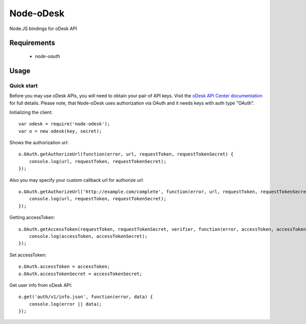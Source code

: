 ===========
Node-oDesk
===========

Node.JS bindings for oDesk API

Requirements
============

    * `node-oauth`

Usage
=====

Quick start
-----------

Before you may use oDesk APIs, you will need to obtain your pair of API keys.
Visit the `oDesk API Center documentation <http://developers.odesk.com/Authentication#authentication>`_
for full details. Please note, that Node-oDesk uses authorization via OAuth and it needs keys with auth type "OAuth".

Initializing the client::

    var odesk = require('node-odesk');
    var o = new odesk(key, secret);

Shows the authorization url::

    o.OAuth.getAuthorizeUrl(function(error, url, requestToken, requestTokenSecret) {
        console.log(url, requestToken, requestTokenSecret);
    });

Also you may specify your custom callback url for authorize url::

    o.OAuth.getAuthorizeUrl('http://example.com/complete', function(error, url, requestToken, requestTokenSecret) {
        console.log(url, requestToken, requestTokenSecret);
    });

Getting accessToken::

    o.OAuth.getAccessToken(requestToken, requestTokenSecret, verifier, function(error, accessToken, accessTokenSecret) {
        console.log(accessToken, accessTokenSecret);
    });

Set accessToken::

    o.OAuth.accessToken = accessToken;
    o.OAuth.accessTokenSecret = accessTokenSecret;

Get user info from oDesk API::

    o.get('auth/v1/info.json', function(error, data) {
        console.log(error || data);
    });
